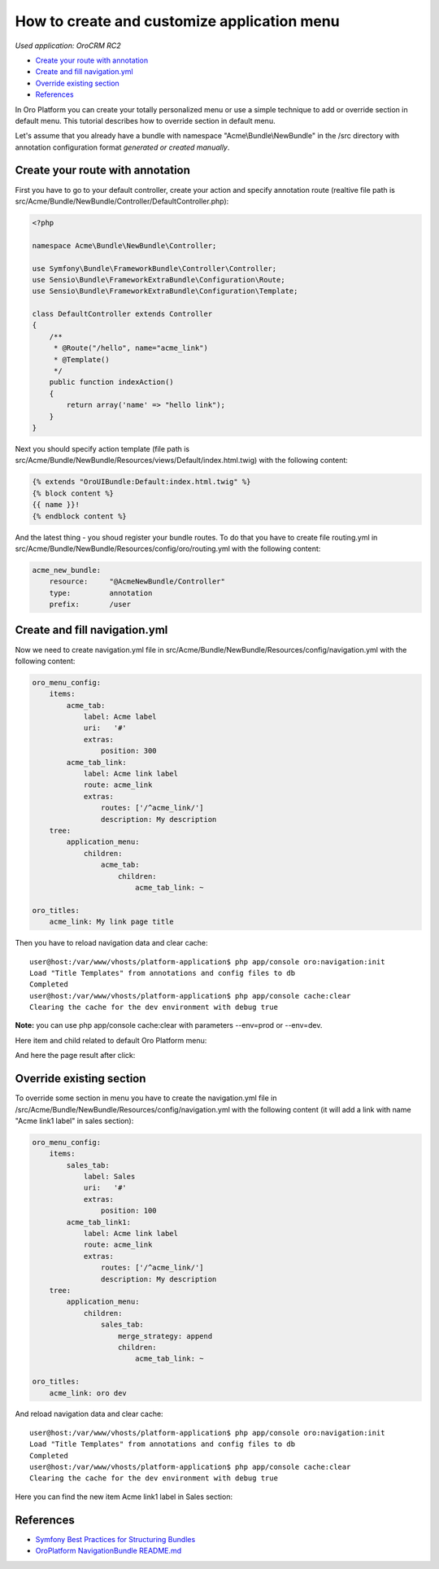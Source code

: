 How to create and customize application menu
============================================

*Used application: OroCRM RC2*

* `Create your route with annotation`_
* `Create and fill navigation.yml`_
* `Override existing section`_
* `References`_


In Oro Platform you can create your totally personalized menu or use a simple technique to add or override section in default menu.
This tutorial describes how to override section in default menu.

Let's assume that you already have a bundle with namespace "Acme\\Bundle\\NewBundle" in the /src directory with annotation configuration format
`generated or created manually`.

.. _generated or created manually: ./how_to_create_new_bundle.rst


Create your route with annotation
---------------------------------

First you have to go to your default controller, create your action and specify annotation route
(realtive file path is src/Acme/Bundle/NewBundle/Controller/DefaultController.php):

.. code-block:: php

    <?php
    
    namespace Acme\Bundle\NewBundle\Controller;

    use Symfony\Bundle\FrameworkBundle\Controller\Controller;
    use Sensio\Bundle\FrameworkExtraBundle\Configuration\Route;
    use Sensio\Bundle\FrameworkExtraBundle\Configuration\Template;

    class DefaultController extends Controller
    {
        /**
         * @Route("/hello", name="acme_link")
         * @Template()
         */
        public function indexAction()
        {
            return array('name' => "hello link");
        }
    }
    

Next you should specify action template (file path is src/Acme/Bundle/NewBundle/Resources/views/Default/index.html.twig) 
with the following content:

.. code-block:: html+jinja

    {% extends "OroUIBundle:Default:index.html.twig" %}
    {% block content %}
    {{ name }}!
    {% endblock content %}
    
And the latest thing - you shoud register your bundle routes. To do that you have to create file routing.yml
in src/Acme/Bundle/NewBundle/Resources/config/oro/routing.yml with the following content:

.. code-block:: yaml

    acme_new_bundle:
        resource:     "@AcmeNewBundle/Controller"
        type:         annotation
        prefix:       /user


Create and fill navigation.yml
-------------------------------

Now we need to create navigation.yml file in src/Acme/Bundle/NewBundle/Resources/config/navigation.yml with the following content:

.. code-block:: yaml

    oro_menu_config:
        items:
            acme_tab:
                label: Acme label
                uri:   '#'
                extras:
                    position: 300
            acme_tab_link:
                label: Acme link label
                route: acme_link
                extras:
                    routes: ['/^acme_link/']
                    description: My description
        tree:
            application_menu:
                children:
                    acme_tab:
                        children:
                            acme_tab_link: ~
    
    oro_titles:
        acme_link: My link page title


Then you have to reload navigation data and clear cache:

::

    user@host:/var/www/vhosts/platform-application$ php app/console oro:navigation:init
    Load "Title Templates" from annotations and config files to db
    Completed
    user@host:/var/www/vhosts/platform-application$ php app/console cache:clear
    Clearing the cache for the dev environment with debug true

**Note:** you can use php app/console cache:clear with parameters --env=prod or --env=dev.

Here item and child related to default Oro Platform menu:

.. image:: ./img/how_append_your_menu_links_to_existing_menu/add_item_to_default_nav.png

And here the page result after click:

.. image:: ./img/how_append_your_menu_links_to_existing_menu/add_item_page_result_click.png



Override existing section 
-------------------------

To override some section in menu you have to create the navigation.yml file in 
/src/Acme/Bundle/NewBundle/Resources/config/navigation.yml with the following content
(it will add a link with name "Acme link1 label" in sales section):

.. code-block:: yaml

    oro_menu_config:
        items:
            sales_tab:
                label: Sales
                uri:   '#'
                extras:
                    position: 100
            acme_tab_link1:
                label: Acme link label
                route: acme_link
                extras:
                    routes: ['/^acme_link/']
                    description: My description
        tree:
            application_menu:
                children:
                    sales_tab:
                        merge_strategy: append
                        children:
                            acme_tab_link: ~

    oro_titles:
        acme_link: oro dev
        
        
And reload navigation data and clear cache:

::

    user@host:/var/www/vhosts/platform-application$ php app/console oro:navigation:init
    Load "Title Templates" from annotations and config files to db
    Completed
    user@host:/var/www/vhosts/platform-application$ php app/console cache:clear
    Clearing the cache for the dev environment with debug true


Here you can find the new item Acme link1 label in  Sales section:

.. image:: ./img/how_append_your_menu_links_to_existing_menu/ov_item_in_default_nav.png


References
----------

* `Symfony Best Practices for Structuring Bundles`_
* `OroPlatform NavigationBundle README.md`_

.. _Symfony Best Practices for Structuring Bundles: http://symfony.com/doc/2.3/cookbook/bundles/best_practices.html
.. _OroPlatform NavigationBundle README.md: https://github.com/orocrm/platform/blob/master/src/Oro/Bundle/NavigationBundle/README.md
